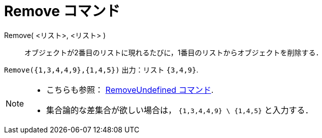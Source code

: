 = Remove コマンド
:page-en: commands/Remove
ifdef::env-github[:imagesdir: /ja/modules/ROOT/assets/images]

Remove( <リスト>, <リスト> )::
  オブジェクトが2番目のリストに現れるたびに，1番目のリストからオブジェクトを削除する．

[EXAMPLE]
====

`++Remove({1,3,4,4,9},{1,4,5})++` 出力：リスト `++{3,4,9}++`.

====

[NOTE]
====

* {blank}
+
こちらも参照： xref:/commands/RemoveUndefined.adoc[RemoveUndefined コマンド].
* 集合論的な差集合が欲しい場合は， `++{1,3,4,4,9} \ {1,4,5}++` と入力する．

====
